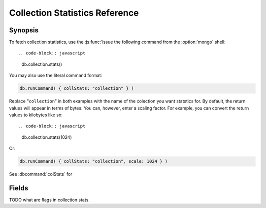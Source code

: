 ===============================
Collection Statistics Reference
===============================

.. default-domain:: mongodb
.. highlight:: javascript

Synopsis
--------

To fetch collection statistics, use the :js:func:`issue the following
command from the :option:`mongo` shell: ::

.. code-block:: javascript

   db.collection.stats()

You may also use the literal command format:

.. code-block:: javascript

   db.runCommand( { collStats: "collection" } )

Replace "``collection``" in both examples with the name of the
colection you want statstics for. By default, the return values will
appear in terms of bytes. You can, however, enter a scaling
factor. For example, you can convert the return values to kilobytes
like so: ::

.. code-block:: javascript

   db.collection.stats(1024)

Or:

.. code-block:: javascript

   db.runCommand( { collStats: "collection", scale: 1024 } )

See :dbcommand:`colStats` for

Fields
------

.. stats:: ns

   The namepsace of the current collection, which follows the format
   "``[database].[collection]``".

.. stats:: count

   The number of objects or documents in this colection.

.. stats:: size

   The size of the collection. This value is affected by the
   "``scale``" factor.

.. stats:: avgObjSize

   The average size of an object in the collection. This value is
   affected by the "``scale``" factor.

.. stats:: storageSize

   The total amount of storage size. This is equal to the total number
   of extents allocated by this collection. This
   value is affected by the "``scale``" factor and the :term:`padding
   factor`.

.. stats:: numExtents

   The total number of contiguously allocated data file regions.

.. stats:: nindexes

   The number of indexes on the collection. On standard, non-capped collections, there is
   always at least one index on the primary key (i.e. ``_id``).

.. stats:: lastExtentSize

   The size of the last extent allocated. This value is affected by
   the "``scale``" factor.

.. stats:: paddingFactor

   The amount of space added to the end of each document at insert time.
   This padding factor is calculated automatically by the server and exists
   to prevent excessive document relocations.

.. stats:: flags

   "flags" : 1,

TODO what are flags in collection stats.

.. stats:: totalIndexSize

   The total size of all indexes. This value is affected by the "``scale``" factor.

.. stats:: indexSizes

   This field specifies the key and size
   of every existing index on the collection. This value is affected
   by the "``scale``" factor.
